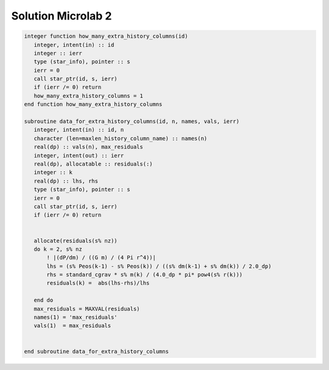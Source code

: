 Solution Microlab 2
===================================

.. code-block:: console

      integer function how_many_extra_history_columns(id)
         integer, intent(in) :: id
         integer :: ierr
         type (star_info), pointer :: s
         ierr = 0
         call star_ptr(id, s, ierr)
         if (ierr /= 0) return
         how_many_extra_history_columns = 1
      end function how_many_extra_history_columns

      subroutine data_for_extra_history_columns(id, n, names, vals, ierr)
         integer, intent(in) :: id, n
         character (len=maxlen_history_column_name) :: names(n)
         real(dp) :: vals(n), max_residuals
         integer, intent(out) :: ierr
         real(dp), allocatable :: residuals(:)
         integer :: k
         real(dp) :: lhs, rhs
         type (star_info), pointer :: s
         ierr = 0
         call star_ptr(id, s, ierr)
         if (ierr /= 0) return


         allocate(residuals(s% nz))
         do k = 2, s% nz
             ! |(dP/dm) / ((G m) / (4 Pi r^4))|
             lhs = (s% Peos(k-1) - s% Peos(k)) / ((s% dm(k-1) + s% dm(k)) / 2.0_dp)
             rhs = standard_cgrav * s% m(k) / (4.0_dp * pi* pow4(s% r(k)))
             residuals(k) =  abs(lhs-rhs)/lhs
             
         end do
         max_residuals = MAXVAL(residuals)
         names(1) = 'max_residuals'
         vals(1)  = max_residuals


      end subroutine data_for_extra_history_columns
